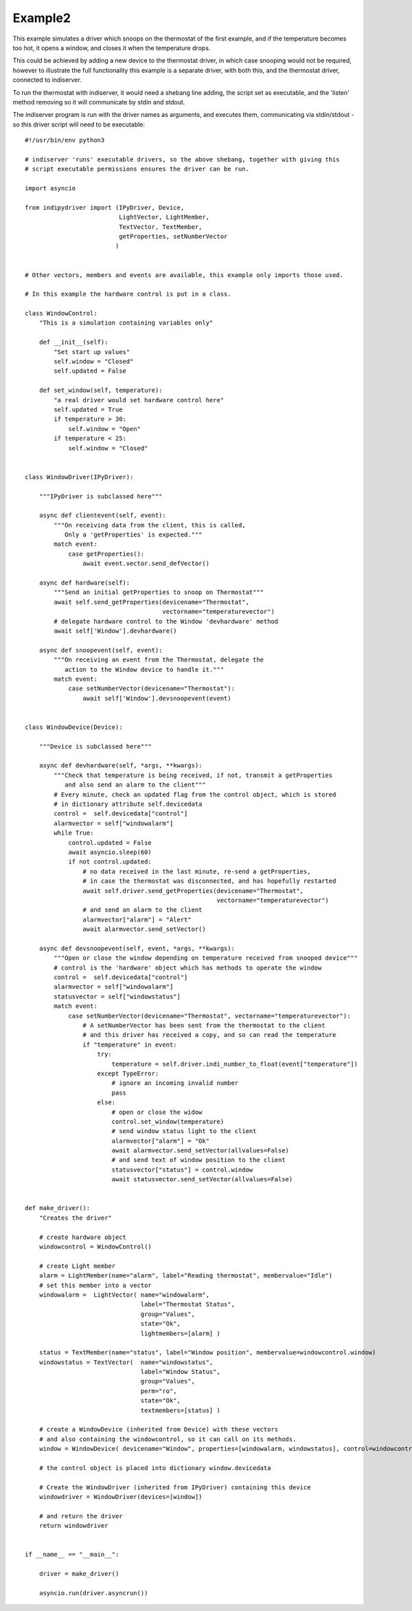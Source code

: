 Example2
========

This example simulates a driver which snoops on the thermostat of the first example, and if the temperature becomes too hot, it opens a window, and closes it when the temperature drops.

This could be achieved by adding a new device to the thermostat driver, in which case snooping would not be required, however to illustrate the full functionality this example is a separate driver, with both this, and the thermostat driver, connected to indiserver.

To run the thermostat with indiserver, it would need a shebang line adding, the script set as executable, and the 'listen' method removing so it will communicate by stdin and stdout.

The indiserver program is run with the driver names as arguments, and executes them, communicating via stdin/stdout - so this driver script will need to be executable::


    #!/usr/bin/env python3

    # indiserver 'runs' executable drivers, so the above shebang, together with giving this
    # script executable permissions ensures the driver can be run.

    import asyncio

    from indipydriver import (IPyDriver, Device,
                              LightVector, LightMember,
                              TextVector, TextMember,
                              getProperties, setNumberVector
                             )


    # Other vectors, members and events are available, this example only imports those used.

    # In this example the hardware control is put in a class.

    class WindowControl:
        "This is a simulation containing variables only"

        def __init__(self):
            "Set start up values"
            self.window = "Closed"
            self.updated = False

        def set_window(self, temperature):
            "a real driver would set hardware control here"
            self.updated = True
            if temperature > 30:
                self.window = "Open"
            if temperature < 25:
                self.window = "Closed"


    class WindowDriver(IPyDriver):

        """IPyDriver is subclassed here"""

        async def clientevent(self, event):
            """On receiving data from the client, this is called,
               Only a 'getProperties' is expected."""
            match event:
                case getProperties():
                    await event.vector.send_defVector()

        async def hardware(self):
            """Send an initial getProperties to snoop on Thermostat"""
            await self.send_getProperties(devicename="Thermostat",
                                          vectorname="temperaturevector")
            # delegate hardware control to the Window 'devhardware' method
            await self['Window'].devhardware()

        async def snoopevent(self, event):
            """On receiving an event from the Thermostat, delegate the
               action to the Window device to handle it."""
            match event:
                case setNumberVector(devicename="Thermostat"):
                    await self['Window'].devsnoopevent(event)


    class WindowDevice(Device):

        """Device is subclassed here"""

        async def devhardware(self, *args, **kwargs):
            """Check that temperature is being received, if not, transmit a getProperties
               and also send an alarm to the client"""
            # Every minute, check an updated flag from the control object, which is stored
            # in dictionary attribute self.devicedata
            control =  self.devicedata["control"]
            alarmvector = self["windowalarm"]
            while True:
                control.updated = False
                await asyncio.sleep(60)
                if not control.updated:
                    # no data received in the last minute, re-send a getProperties,
                    # in case the thermostat was disconnected, and has hopefully restarted
                    await self.driver.send_getProperties(devicename="Thermostat",
                                                         vectorname="temperaturevector")
                    # and send an alarm to the client
                    alarmvector["alarm"] = "Alert"
                    await alarmvector.send_setVector()

        async def devsnoopevent(self, event, *args, **kwargs):
            """Open or close the window depending on temperature received from snooped device"""
            # control is the 'hardware' object which has methods to operate the window
            control =  self.devicedata["control"]
            alarmvector = self["windowalarm"]
            statusvector = self["windowstatus"]
            match event:
                case setNumberVector(devicename="Thermostat", vectorname="temperaturevector"):
                    # A setNumberVector has been sent from the thermostat to the client
                    # and this driver has received a copy, and so can read the temperature
                    if "temperature" in event:
                        try:
                            temperature = self.driver.indi_number_to_float(event["temperature"])
                        except TypeError:
                            # ignore an incoming invalid number
                            pass
                        else:
                            # open or close the widow
                            control.set_window(temperature)
                            # send window status light to the client
                            alarmvector["alarm"] = "Ok"
                            await alarmvector.send_setVector(allvalues=False)
                            # and send text of window position to the client
                            statusvector["status"] = control.window
                            await statusvector.send_setVector(allvalues=False)


    def make_driver():
        "Creates the driver"

        # create hardware object
        windowcontrol = WindowControl()

        # create Light member
        alarm = LightMember(name="alarm", label="Reading thermostat", membervalue="Idle")
        # set this member into a vector
        windowalarm =  LightVector( name="windowalarm",
                                    label="Thermostat Status",
                                    group="Values",
                                    state="Ok",
                                    lightmembers=[alarm] )

        status = TextMember(name="status", label="Window position", membervalue=windowcontrol.window)
        windowstatus = TextVector(  name="windowstatus",
                                    label="Window Status",
                                    group="Values",
                                    perm="ro",
                                    state="Ok",
                                    textmembers=[status] )

        # create a WindowDevice (inherited from Device) with these vectors
        # and also containing the windowcontrol, so it can call on its methods.
        window = WindowDevice( devicename="Window", properties=[windowalarm, windowstatus], control=windowcontrol)

        # the control object is placed into dictionary window.devicedata

        # Create the WindowDriver (inherited from IPyDriver) containing this device
        windowdriver = WindowDriver(devices=[window])

        # and return the driver
        return windowdriver


    if __name__ == "__main__":

        driver = make_driver()

        asyncio.run(driver.asyncrun())
